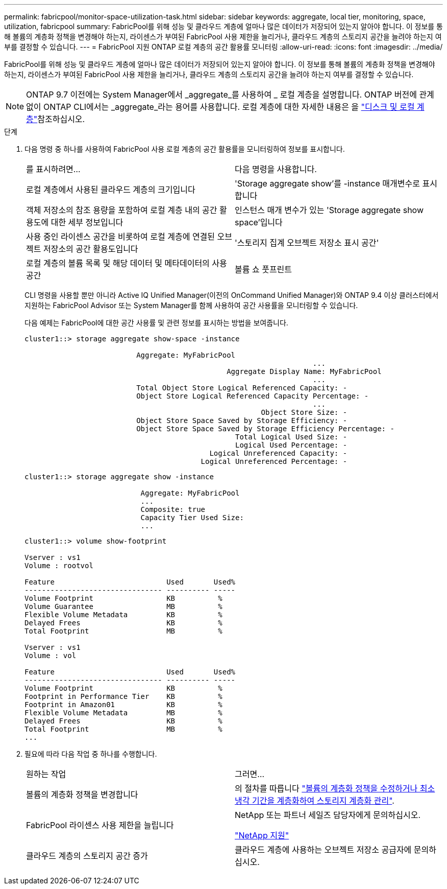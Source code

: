 ---
permalink: fabricpool/monitor-space-utilization-task.html 
sidebar: sidebar 
keywords: aggregate, local tier, monitoring, space, utilization, fabricpool 
summary: FabricPool를 위해 성능 및 클라우드 계층에 얼마나 많은 데이터가 저장되어 있는지 알아야 합니다. 이 정보를 통해 볼륨의 계층화 정책을 변경해야 하는지, 라이센스가 부여된 FabricPool 사용 제한을 늘리거나, 클라우드 계층의 스토리지 공간을 늘려야 하는지 여부를 결정할 수 있습니다. 
---
= FabricPool 지원 ONTAP 로컬 계층의 공간 활용률 모니터링
:allow-uri-read: 
:icons: font
:imagesdir: ../media/


[role="lead"]
FabricPool를 위해 성능 및 클라우드 계층에 얼마나 많은 데이터가 저장되어 있는지 알아야 합니다. 이 정보를 통해 볼륨의 계층화 정책을 변경해야 하는지, 라이센스가 부여된 FabricPool 사용 제한을 늘리거나, 클라우드 계층의 스토리지 공간을 늘려야 하는지 여부를 결정할 수 있습니다.


NOTE: ONTAP 9.7 이전에는 System Manager에서 _aggregate_를 사용하여 _ 로컬 계층을 설명합니다. ONTAP 버전에 관계없이 ONTAP CLI에서는 _aggregate_라는 용어를 사용합니다. 로컬 계층에 대한 자세한 내용은 을 link:../disks-aggregates/index.html["디스크 및 로컬 계층"]참조하십시오.

.단계
. 다음 명령 중 하나를 사용하여 FabricPool 사용 로컬 계층의 공간 활용률을 모니터링하여 정보를 표시합니다.
+
|===


| 를 표시하려면... | 다음 명령을 사용합니다. 


 a| 
로컬 계층에서 사용된 클라우드 계층의 크기입니다
 a| 
'Storage aggregate show'를 -instance 매개변수로 표시합니다



 a| 
객체 저장소의 참조 용량을 포함하여 로컬 계층 내의 공간 활용도에 대한 세부 정보입니다
 a| 
인스턴스 매개 변수가 있는 'Storage aggregate show space'입니다



 a| 
사용 중인 라이센스 공간을 비롯하여 로컬 계층에 연결된 오브젝트 저장소의 공간 활용도입니다
 a| 
'스토리지 집계 오브젝트 저장소 표시 공간'



 a| 
로컬 계층의 볼륨 목록 및 해당 데이터 및 메타데이터의 사용 공간
 a| 
볼륨 쇼 풋프린트

|===
+
CLI 명령을 사용할 뿐만 아니라 Active IQ Unified Manager(이전의 OnCommand Unified Manager)와 ONTAP 9.4 이상 클러스터에서 지원하는 FabricPool Advisor 또는 System Manager를 함께 사용하여 공간 사용률을 모니터링할 수 있습니다.

+
다음 예제는 FabricPool에 대한 공간 사용률 및 관련 정보를 표시하는 방법을 보여줍니다.

+
[listing]
----
cluster1::> storage aggregate show-space -instance

                          Aggregate: MyFabricPool
                                                                   ...
                                               Aggregate Display Name: MyFabricPool
                                                                   ...
                          Total Object Store Logical Referenced Capacity: -
                          Object Store Logical Referenced Capacity Percentage: -
                                                                   ...
                                                       Object Store Size: -
                          Object Store Space Saved by Storage Efficiency: -
                          Object Store Space Saved by Storage Efficiency Percentage: -
                                                 Total Logical Used Size: -
                                                 Logical Used Percentage: -
                                           Logical Unreferenced Capacity: -
                                         Logical Unreferenced Percentage: -

----
+
[listing]
----
cluster1::> storage aggregate show -instance

                           Aggregate: MyFabricPool
                           ...
                           Composite: true
                           Capacity Tier Used Size:
                           ...
----
+
[listing]
----
cluster1::> volume show-footprint

Vserver : vs1
Volume : rootvol

Feature                          Used       Used%
-------------------------------- ---------- -----
Volume Footprint                 KB          %
Volume Guarantee                 MB          %
Flexible Volume Metadata         KB          %
Delayed Frees                    KB          %
Total Footprint                  MB          %

Vserver : vs1
Volume : vol

Feature                          Used       Used%
-------------------------------- ---------- -----
Volume Footprint                 KB          %
Footprint in Performance Tier    KB          %
Footprint in Amazon01            KB          %
Flexible Volume Metadata         MB          %
Delayed Frees                    KB          %
Total Footprint                  MB          %
...
----
. 필요에 따라 다음 작업 중 하나를 수행합니다.
+
|===


| 원하는 작업 | 그러면... 


 a| 
볼륨의 계층화 정책을 변경합니다
 a| 
의 절차를 따릅니다 link:modify-tiering-policy-cooling-period-task.html["볼륨의 계층화 정책을 수정하거나 최소 냉각 기간을 계층화하여 스토리지 계층화 관리"].



 a| 
FabricPool 라이센스 사용 제한을 늘립니다
 a| 
NetApp 또는 파트너 세일즈 담당자에게 문의하십시오.

https://mysupport.netapp.com/site/global/dashboard["NetApp 지원"^]



 a| 
클라우드 계층의 스토리지 공간 증가
 a| 
클라우드 계층에 사용하는 오브젝트 저장소 공급자에 문의하십시오.

|===

